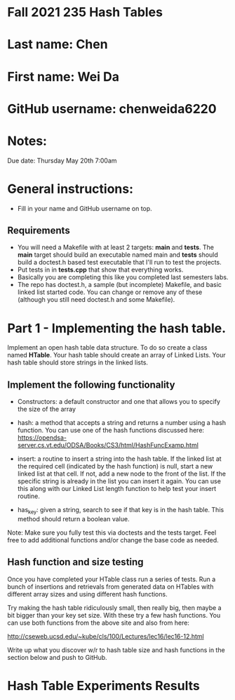 * Fall 2021 235 Hash Tables

* Last name: Chen

* First name: Wei Da

* GitHub username: chenweida6220

* Notes:

Due date: Thursday May 20th 7:00am


* General instructions:
- Fill in your name and GitHub username on top.

** Requirements
- You will need a Makefile with at least 2 targets: *main* and
  *tests*. The *main* target should build an executable named main and
  *tests* should build a doctest.h based test executable that I'll run
  to test the projects.
- Put tests in in *tests.cpp* that show that everything works.
- Basically you are completing this like you completed last semesters
  labs.
- The repo has doctest.h, a sample (but incomplete) Makefile, and
  basic linked list started code. You can change or remove any of
  these (although you still need doctest.h and some Makefile).



* Part 1 - Implementing the hash table.

Implement an open hash table data structure. To do so create a class
named *HTable*. Your hash table should create an array of Linked
Lists. Your hash table should store strings in the linked lists.

** Implement the following functionality

- Constructors: a default constructor and one that allows you to
  specify the size of the array
- hash: a method that accepts a string and returns a number using a
  hash function. You can use one of the hash functions discussed here:
  https://opendsa-server.cs.vt.edu/ODSA/Books/CS3/html/HashFuncExamp.html

- insert: a routine to insert a string into the hash table. If the
  linked list at the required cell (indicated by the hash function) is
  null, start a new linked list at that cell. If not, add a new node
  to the front of the list. If the specific string is already in the
  list you can insert it again. You can use this along with our Linked
  List length function to help test your insert routine.

- has_key: given a string, search to see if that key is in the hash
  table. This method should return a boolean value.

Note: Make sure you fully test this via doctests and the tests
target. Feel free to add additional functions and/or change the base
code as needed.

** Hash function and size testing

Once you have completed your HTable class run a series of tests. Run a
bunch of insertions and retrievals from generated data on HTables with
different array sizes and using different hash functions.

Try making the hash table ridiculously small, then really big, then
maybe a bit bigger than your key set size. With these try a few hash
functions. You can use both functions from the above site and also
from here:

http://cseweb.ucsd.edu/~kube/cls/100/Lectures/lec16/lec16-12.html

Write up what you discover w/r to hash table size and hash functions
in the section below and push to GitHub.

* Hash Table Experiments Results
